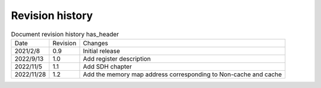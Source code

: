 ==================
Revision history
==================

.. table:: Document revision history has_header

    +------------+---------------+----------------------------------------------------------------------------+
    |  Date      | Revision      | Changes                                                                    | 
    +------------+---------------+----------------------------------------------------------------------------+
    | 2021/2/8   | 0.9           | Initial release                                                            | 
    +------------+---------------+----------------------------------------------------------------------------+
    | 2022/9/13  | 1.0           | Add register description                                                   | 
    +------------+---------------+----------------------------------------------------------------------------+
    | 2022/11/5  | 1.1           | Add SDH chapter                                                            |
    +------------+---------------+----------------------------------------------------------------------------+
    | 2022/11/28 | 1.2           | Add the memory map address corresponding to Non-cache and cache            |
    +------------+---------------+----------------------------------------------------------------------------+
